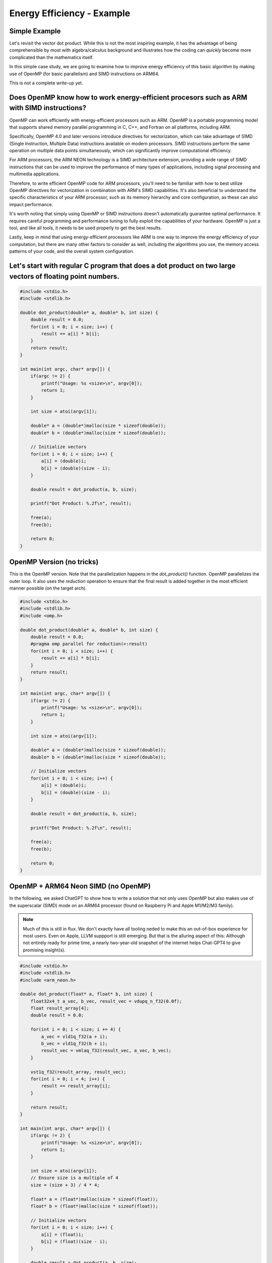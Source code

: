 Energy Efficiency - Example
============================

Simple Example
----------------

Let's revisit the vector dot product.
While this is not the most inspiring example, it has the advantage of being comprehensible by most with algebra/calculus background and illustrates how the coding can *quickly* become more complicated than the mathematics itself.

In this simple case study, we are going to examine how to improve energy efficiency of this basic algorithm by making use of OpenMP (for basic parallelism) and SIMD instructions on ARM64. 

This is not a complete write-up yet.

Does OpenMP know how to work energy-efficient procesors such as ARM with SIMD instructions?
-----------------------------------------------------------------------------------------------

OpenMP can work efficiently with energy-efficient processors such as ARM. OpenMP is a portable programming model that supports shared memory parallel programming in C, C++, and Fortran on all platforms, including ARM.

Specifically, OpenMP 4.0 and later versions introduce directives for vectorization, which can take advantage of SIMD (Single Instruction, Multiple Data) instructions available on modern processors. SIMD instructions perform the same operation on multiple data points simultaneously, which can significantly improve computational efficiency.

For ARM processors, the ARM NEON technology is a SIMD architecture extension, providing a wide range of SIMD instructions that can be used to improve the performance of many types of applications, including signal processing and multimedia applications.

Therefore, to write efficient OpenMP code for ARM processors, you'll need to be familiar with how to best utilize OpenMP directives for vectorization in combination with ARM's SIMD capabilities. It's also beneficial to understand the specific characteristics of your ARM processor, such as its memory hierarchy and core configuration, as these can also impact performance.

It's worth noting that simply using OpenMP or SIMD instructions doesn't automatically guarantee optimal performance. It requires careful programming and performance tuning to fully exploit the capabilities of your hardware. OpenMP is just a tool, and like all tools, it needs to be used properly to get the best results.

Lastly, keep in mind that using energy-efficient processors like ARM is one way to improve the energy efficiency of your computation, but there are many other factors to consider as well, including the algorithms you use, the memory access patterns of your code, and the overall system configuration.


Let's start with regular C program that does a dot product on two large vectors of floating point numbers.
-----------------------------------------------------------------------------------------------------------

.. code-block:: c

   #include <stdio.h>
   #include <stdlib.h>
   
   double dot_product(double* a, double* b, int size) {
       double result = 0.0;
       for(int i = 0; i < size; i++) {
           result += a[i] * b[i];
       }
       return result;
   }
   
   int main(int argc, char* argv[]) {
       if(argc != 2) {
           printf("Usage: %s <size>\n", argv[0]);
           return 1;
       }
   
       int size = atoi(argv[1]);
   
       double* a = (double*)malloc(size * sizeof(double));
       double* b = (double*)malloc(size * sizeof(double));
   
       // Initialize vectors
       for(int i = 0; i < size; i++) {
           a[i] = (double)i;
           b[i] = (double)(size - i);
       }
   
       double result = dot_product(a, b, size);
   
       printf("Dot Product: %.2f\n", result);
   
       free(a);
       free(b);
   
       return 0;
   }

OpenMP Version (no tricks)
-----------------------------

This is the OpenMP version.
Note that the parallelization happens in the `dot_product()` function. 
OpenMP parallelizes the outer loop.
It also uses the *reduction* operation to ensure that the final result is added together in the most efficient manner possible (on the target arch).


.. code-block:: c

   #include <stdio.h>
   #include <stdlib.h>
   #include <omp.h>
   
   double dot_product(double* a, double* b, int size) {
       double result = 0.0;
       #pragma omp parallel for reduction(+:result)
       for(int i = 0; i < size; i++) {
           result += a[i] * b[i];
       }
       return result;
   }
   
   int main(int argc, char* argv[]) {
       if(argc != 2) {
           printf("Usage: %s <size>\n", argv[0]);
           return 1;
       }
   
       int size = atoi(argv[1]);
   
       double* a = (double*)malloc(size * sizeof(double));
       double* b = (double*)malloc(size * sizeof(double));
   
       // Initialize vectors
       for(int i = 0; i < size; i++) {
           a[i] = (double)i;
           b[i] = (double)(size - i);
       }
   
       double result = dot_product(a, b, size);
   
       printf("Dot Product: %.2f\n", result);
   
       free(a);
       free(b);
   
       return 0;
   }
   
OpenMP + ARM64 Neon SIMD (no OpenMP)
---------------------------------------

In the following, we asked ChatGPT to show how to write a solution that not only uses OpenMP but also makes use of the superscalar (SIMD) mode on an ARM64 processor (found on Raspberry Pi and Apple M1/M2/M3 family).

.. note:: Much of this is still in flux. We don't exactly have all tooling neded to make this an out-of-box experience for most users. Even on Apple, LLVM suppport is still emerging. But that is the alluring aspect of this: Although not entirely ready for prime time, a nearly two-year-old snapshot of the internet helps Chat-GPT4 to give promising insight(s).


.. code-block:: c

    #include <stdio.h>
    #include <stdlib.h>
    #include <arm_neon.h>
    
    double dot_product(float* a, float* b, int size) {
        float32x4_t a_vec, b_vec, result_vec = vdupq_n_f32(0.0f);
        float result_array[4];
        double result = 0.0;
    
        for(int i = 0; i < size; i += 4) {
            a_vec = vld1q_f32(a + i);
            b_vec = vld1q_f32(b + i);
            result_vec = vmlaq_f32(result_vec, a_vec, b_vec);
        }
    
        vst1q_f32(result_array, result_vec);
        for(int i = 0; i < 4; i++) {
            result += result_array[i];
        }
    
        return result;
    }
    
    int main(int argc, char* argv[]) {
        if(argc != 2) {
            printf("Usage: %s <size>\n", argv[0]);
            return 1;
        }
    
        int size = atoi(argv[1]);
        // Ensure size is a multiple of 4
        size = (size + 3) / 4 * 4;
    
        float* a = (float*)malloc(size * sizeof(float));
        float* b = (float*)malloc(size * sizeof(float));
    
        // Initialize vectors
        for(int i = 0; i < size; i++) {
            a[i] = (float)i;
            b[i] = (float)(size - i);
        }
    
        double result = dot_product(a, b, size);
    
        printf("Dot Product: %.2f\n", result);
    
        free(a);
        free(b);
    
        return 0;
    }
    
       
What does the Neon float32x4_t do?
-------------------------------------

Here's a minimal example demonstrating how to use float32x4_t from the ARM Neon library to perform some basic SIMD operations. In this example, we perform element-wise addition, subtraction, multiplication and division on two 4-element float vectors:

.. code-block:: c

   #include <stdio.h>
   #include <arm_neon.h>
   
   int main() {
       // Initialize two 4-element float vectors
       float32x4_t a = {1.0f, 2.0f, 3.0f, 4.0f};
       float32x4_t b = {5.0f, 6.0f, 7.0f, 8.0f};
   
       // Perform element-wise addition
       float32x4_t result_add = vaddq_f32(a, b);
   
       // Perform element-wise subtraction
       float32x4_t result_sub = vsubq_f32(a, b);
   
       // Perform element-wise multiplication
       float32x4_t result_mul = vmulq_f32(a, b);
   
       // Perform element-wise division
       float32x4_t result_div = vdivq_f32(a, b);
   
       // Print results
       for(int i = 0; i < 4; i++) {
           printf("Element %d: Add = %.2f, Sub = %.2f, Mul = %.2f, Div = %.2f\n",
               i, result_add[i], result_sub[i], result_mul[i], result_div[i]);
       }
   
       return 0;
   }
   
Please note that SIMD operations operate on all elements of the vectors at once, which is what gives them their parallel processing capability. Also note that ARM Neon supports a wide range of SIMD operations beyond the ones shown in this example.

To compile this program on an ARM system, you would typically use a command like:

::

   gcc -O3 -march=armv8-a+simd program.c -o program
